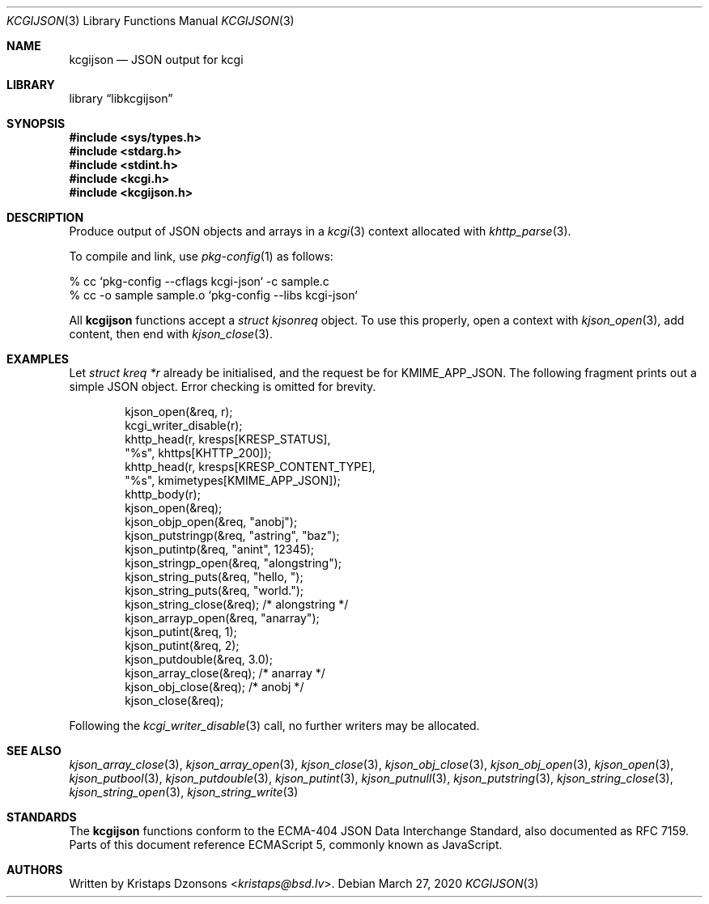 .\"	$Id: kcgijson.3,v 1.35 2020/03/27 21:26:37 kristaps Exp $
.\"
.\" Copyright (c) 2014, 2017 Kristaps Dzonsons <kristaps@bsd.lv>
.\"
.\" Permission to use, copy, modify, and distribute this software for any
.\" purpose with or without fee is hereby granted, provided that the above
.\" copyright notice and this permission notice appear in all copies.
.\"
.\" THE SOFTWARE IS PROVIDED "AS IS" AND THE AUTHOR DISCLAIMS ALL WARRANTIES
.\" WITH REGARD TO THIS SOFTWARE INCLUDING ALL IMPLIED WARRANTIES OF
.\" MERCHANTABILITY AND FITNESS. IN NO EVENT SHALL THE AUTHOR BE LIABLE FOR
.\" ANY SPECIAL, DIRECT, INDIRECT, OR CONSEQUENTIAL DAMAGES OR ANY DAMAGES
.\" WHATSOEVER RESULTING FROM LOSS OF USE, DATA OR PROFITS, WHETHER IN AN
.\" ACTION OF CONTRACT, NEGLIGENCE OR OTHER TORTIOUS ACTION, ARISING OUT OF
.\" OR IN CONNECTION WITH THE USE OR PERFORMANCE OF THIS SOFTWARE.
.\"
.Dd $Mdocdate: March 27 2020 $
.Dt KCGIJSON 3
.Os
.Sh NAME
.Nm kcgijson
.Nd JSON output for kcgi
.Sh LIBRARY
.Lb libkcgijson
.Sh SYNOPSIS
.In sys/types.h
.In stdarg.h
.In stdint.h
.In kcgi.h
.In kcgijson.h
.Sh DESCRIPTION
Produce output of JSON objects and arrays in a
.Xr kcgi 3
context allocated with
.Xr khttp_parse 3 .
.Pp
To compile and link, use
.Xr pkg-config 1
as follows:
.Bd -literal
% cc `pkg-config --cflags kcgi-json` -c sample.c
% cc -o sample sample.o `pkg-config --libs kcgi-json`
.Ed
.Pp
All
.Nm kcgijson
functions accept a
.Vt "struct kjsonreq"
object.
To use this properly, open a context with
.Xr kjson_open 3 ,
add content, then end with
.Xr kjson_close 3 .
.Sh EXAMPLES
Let
.Vt struct kreq *r
already be initialised, and the request be for
.Dv KMIME_APP_JSON .
The following fragment prints out a simple JSON object.
Error checking is omitted for brevity.
.Bd -literal -offset indent
kjson_open(&req, r);
kcgi_writer_disable(r);
khttp_head(r, kresps[KRESP_STATUS],
  "%s", khttps[KHTTP_200]);
khttp_head(r, kresps[KRESP_CONTENT_TYPE],
  "%s", kmimetypes[KMIME_APP_JSON]);
khttp_body(r);
kjson_open(&req);
kjson_objp_open(&req, "anobj");
kjson_putstringp(&req, "astring", "baz");
kjson_putintp(&req, "anint", 12345);
kjson_stringp_open(&req, "alongstring");
kjson_string_puts(&req, "hello, ");
kjson_string_puts(&req, "world.");
kjson_string_close(&req); /* alongstring */
kjson_arrayp_open(&req, "anarray");
kjson_putint(&req, 1);
kjson_putint(&req, 2);
kjson_putdouble(&req, 3.0);
kjson_array_close(&req); /* anarray */
kjson_obj_close(&req); /* anobj */
kjson_close(&req);
.Ed
.Pp
Following the
.Xr kcgi_writer_disable 3
call, no further writers may be allocated.
.Sh SEE ALSO
.Xr kjson_array_close 3 ,
.Xr kjson_array_open 3 ,
.Xr kjson_close 3 ,
.Xr kjson_obj_close 3 ,
.Xr kjson_obj_open 3 ,
.Xr kjson_open 3 ,
.Xr kjson_putbool 3 ,
.Xr kjson_putdouble 3 ,
.Xr kjson_putint 3 ,
.Xr kjson_putnull 3 ,
.Xr kjson_putstring 3 ,
.Xr kjson_string_close 3 ,
.Xr kjson_string_open 3 ,
.Xr kjson_string_write 3
.Sh STANDARDS
The
.Nm kcgijson
functions conform to the ECMA-404 JSON Data Interchange Standard, also
documented as RFC 7159.
Parts of this document reference ECMAScript 5, commonly known as
JavaScript.
.Sh AUTHORS
Written by
.An Kristaps Dzonsons Aq Mt kristaps@bsd.lv .
